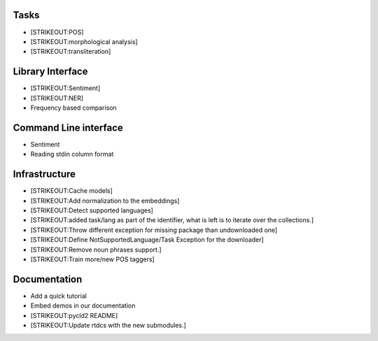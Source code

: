 
Tasks
=====

-  [STRIKEOUT:POS]
-  [STRIKEOUT:morphological analysis]
-  [STRIKEOUT:transliteration]

Library Interface
=================

-  [STRIKEOUT:Sentiment]
-  [STRIKEOUT:NER]
-  Frequency based comparison

Command Line interface
======================

-  Sentiment
-  Reading stdin column format

Infrastructure
==============

-  [STRIKEOUT:Cache models]
-  [STRIKEOUT:Add normalization to the embeddings]
-  [STRIKEOUT:Detect supported languages]
-  [STRIKEOUT:added task/lang as part of the identifier, what is left is
   to iterate over the collections.]
-  [STRIKEOUT:Throw different exception for missing package than
   undownloaded one]
-  [STRIKEOUT:Define NotSupportedLanguage/Task Exception for the
   downloader]
-  [STRIKEOUT:Remove noun phrases support.]
-  [STRIKEOUT:Train more/new POS taggers]

Documentation
=============

-  Add a quick tutorial
-  Embed demos in our documentation
-  [STRIKEOUT:pycld2 README]
-  [STRIKEOUT:Update rtdcs with the new submodules.]
